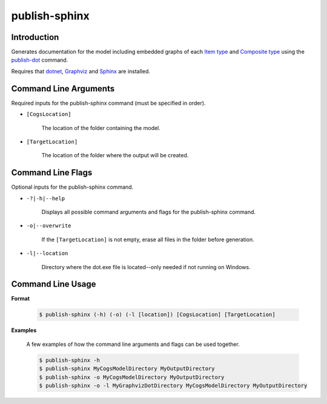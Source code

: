 publish-sphinx
~~~~~~~~~~~~~~

Introduction
----------------------
Generates documentation for the model including embedded graphs of each `Item type <../../../modeler-guide/item-types/index.html>`_ 
and `Composite type <../../../modeler-guide/composite-types/index.html>`_ using the `publish-dot <../publish-dot/index.html>`_ command.

Requires that `dotnet <../../installation/dotnet/index.html>`_, `Graphviz <../../installation/graphviz/index.html>`_ and
`Sphinx <../../installation/sphinx/index.html>`_ are installed.

Command Line Arguments
----------------------
Required inputs for the publish-sphinx command (must be specified in order).

* ``[CogsLocation]`` 

    The location of the folder containing the model.

* ``[TargetLocation]`` 

    The location of the folder where the output will be created.

Command Line Flags
----------------------
Optional inputs for the publish-sphinx command.

* ``-?|-h|--help``

    Displays all possible command arguments and flags for the publish-sphinx command.

* ``-o|--overwrite``

    If the ``[TargetLocation]`` is not empty, erase all files in the folder before generation.

* ``-l|--location``

    Directory where the dot.exe file is located--only needed if not running on Windows.

Command Line Usage
-------------------
**Format**

    .. code-block:: bash

        $ publish-sphinx (-h) (-o) (-l [location]) [CogsLocation] [TargetLocation]

**Examples**

    A few examples of how the command line arguments and flags can be used together.

    .. code-block:: bash

        $ publish-sphinx -h
        $ publish-sphinx MyCogsModelDirectory MyOutputDirectory
        $ publish-sphinx -o MyCogsModelDirectory MyOutputDirectory
        $ publish-sphinx -o -l MyGraphvizDotDirectory MyCogsModelDirectory MyOutputDirectory
